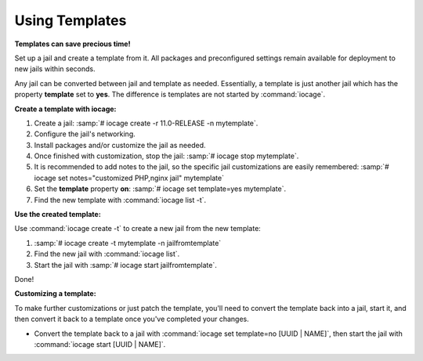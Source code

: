 .. index:: Using Templates
.. _Using Templates:

Using Templates
===============

**Templates can save precious time!**

Set up a jail and create a template from it. All packages and
preconfigured settings remain available for deployment to new jails
within seconds.

Any jail can be converted between jail and template as needed.
Essentially, a template is just another jail which has the property
**template** set to **yes**. The difference is templates are not started
by :command:`iocage`.

**Create a template with iocage:**

1. Create a jail: :samp:`# iocage create -r 11.0-RELEASE -n mytemplate`.
2. Configure the jail's networking.
3. Install packages and/or customize the jail as needed.
4. Once finished with customization, stop the jail:
   :samp:`# iocage stop mytemplate`.
5. It is recommended to add notes to the jail, so the specific jail
   customizations are easily remembered:
   :samp:`# iocage set notes="customized PHP,nginx jail" mytemplate`
6. Set the **template** property **on**:
   :samp:`# iocage set template=yes mytemplate`.
7. Find the new template with :command:`iocage list -t`.

**Use the created template:**

Use :command:`iocage create -t` to create a new jail from the new
template:

1. :samp:`# iocage create -t mytemplate -n jailfromtemplate`
2. Find the new jail with :command:`iocage list`.
3. Start the jail with :samp:`# iocage start jailfromtemplate`.

Done!

**Customizing a template:**

To make further customizations or just patch the template, you'll need
to convert the template back into a jail, start it, and then convert it
back to a template once you've completed your changes.

* Convert the template back to a jail with
  :command:`iocage set template=no [UUID | NAME]`, then start the jail
  with :command:`iocage start [UUID | NAME]`.
